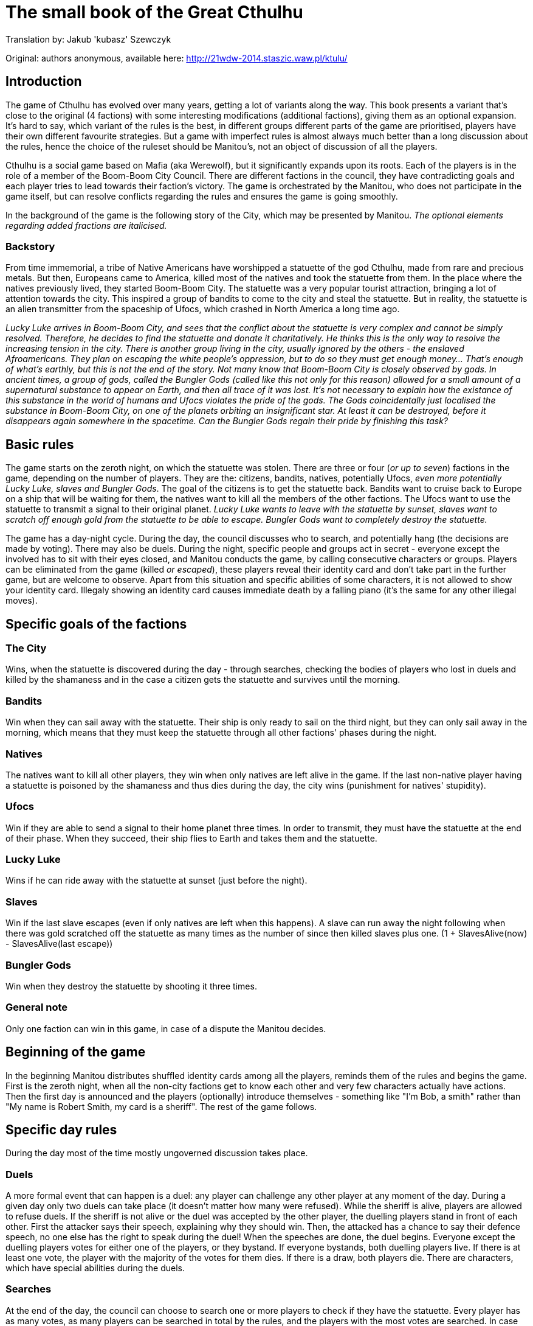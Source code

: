 = The small book of the Great Cthulhu

Translation by: Jakub 'kubasz' Szewczyk

Original: authors anonymous, available here: http://21wdw-2014.staszic.waw.pl/ktulu/

== Introduction

The game of Cthulhu has evolved over many years, getting a lot of variants
along the way. This book presents a variant that's close to the original (4
factions) with some interesting modifications (additional factions), giving
them as an optional expansion. It's hard to say, which variant of the rules is
the best, in different groups different parts of the game are prioritised,
players have their own different favourite strategies. But a game with
imperfect rules is almost always much better than a long discussion about the
rules, hence the choice of the ruleset should be Manitou's, not an object of
discussion of all the players.

Cthulhu is a social game based on Mafia (aka Werewolf), but it significantly
expands upon its roots. Each of the players is in the role of a member of the
Boom-Boom City Council. There are different factions in the council, they have
contradicting goals and each player tries to lead towards their faction's
victory. The game is orchestrated by the Manitou, who does not participate in
the game itself, but can resolve conflicts regarding the rules and ensures the
game is going smoothly.

In the background of the game is the following story of the City, which may be
presented by Manitou. _The optional elements regarding added fractions are
italicised._

=== Backstory

From time immemorial, a tribe of Native Americans have worshipped a statuette
of the god Cthulhu, made from rare and precious metals. But then, Europeans
came to America, killed most of the natives and took the statuette from them.
In the place where the natives previously lived, they started Boom-Boom City.
The statuette was a very popular tourist attraction, bringing a lot of
attention towards the city. This inspired a group of bandits to come to the
city and steal the statuette. But in reality, the statuette is an alien
transmitter from the spaceship of Ufocs, which crashed in North America a long
time ago.

_Lucky Luke arrives in Boom-Boom City, and sees that the conflict about the
statuette is very complex and cannot be simply resolved. Therefore, he decides
to find the statuette and donate it charitatively. He thinks this is the only
way to resolve the increasing tension in the city. There is another group
living in the city, usually ignored by the others - the enslaved Afroamericans.
They plan on escaping the white people's oppression, but to do so they must get
enough money... That's enough of what's earthly, but this is not the end of the
story. Not many know that Boom-Boom City is closely observed by gods. In
ancient times, a group of gods, called the Bungler Gods (called like this not
only for this reason) allowed for a small amount of a supernatural substance to
appear on Earth, and then all trace of it was lost. It's not necessary to
explain how the existance of this substance in the world of humans and Ufocs
violates the pride of the gods. The Gods coincidentally just localised the
substance in Boom-Boom City, on one of the planets orbiting an insignificant
star. At least it can be destroyed, before it disappears again somewhere in the
spacetime. Can the Bungler Gods regain their pride by finishing this task?_

== Basic rules

The game starts on the zeroth night, on which the statuette was stolen.
There are three or four (_or up to seven_) factions in the game, depending
on the number of players. They are the: citizens, bandits, natives,
potentially Ufocs, _even more potentially Lucky Luke, slaves and Bungler Gods_.
The goal of the citizens is to get the statuette back. Bandits want to
cruise back to Europe on a ship that will be waiting for them,
the natives want to kill all the members of the other factions. The Ufocs
want to use the statuette to transmit a signal to their original planet.
_Lucky Luke wants to leave with the statuette by sunset, slaves want to
scratch off enough gold from the statuette to be able to escape. Bungler
Gods want to completely destroy the statuette._

The game has a day-night cycle. During the day, the council discusses who to
search, and potentially hang (the decisions are made by voting). There may also
be duels. During the night, specific people and groups act in secret - everyone
except the involved has to sit with their eyes closed, and Manitou conducts the
game, by calling consecutive characters or groups. Players can be eliminated
from the game (killed _or escaped_), these players reveal their identity card
and don't take part in the further game, but are welcome to observe. Apart from
this situation and specific abilities of some characters, it is not allowed to
show your identity card. Illegaly showing an identity card causes immediate
death by a falling piano (it's the same for any other illegal moves).

== Specific goals of the factions

=== The City

Wins, when the statuette is discovered during the day - through searches,
checking the bodies of players who lost in duels and killed by the shamaness
and in the case a citizen gets the statuette and survives until the morning.

=== Bandits

Win when they can sail away with the statuette. Their ship is only ready
to sail on the third night, but they can only sail away in the morning, which
means that they must keep the statuette through all other factions' phases
during the night.

=== Natives

The natives want to kill all other players, they win when only natives are
left alive in the game. If the last non-native player having a statuette
is poisoned by the shamaness and thus dies during the day, the city wins
(punishment for natives' stupidity).

=== Ufocs

Win if they are able to send a signal to their home planet three times.
In order to transmit, they must have the statuette at the end of their phase.
When they succeed, their ship flies to Earth and takes them and the statuette.

=== Lucky Luke

Wins if he can ride away with the statuette at sunset (just before the night).

=== Slaves

Win if the last slave escapes (even if only natives are left when this happens).
A slave can run away the night following when there was gold scratched
off the statuette as many times as the number of since then killed slaves plus one. (1 + SlavesAlive(now) - SlavesAlive(last escape))

=== Bungler Gods

Win when they destroy the statuette by shooting it three times.

=== General note

Only one faction can win in this game, in case of a dispute the Manitou decides.

== Beginning of the game

In the beginning Manitou distributes shuffled identity cards among all the
players, reminds them of the rules and begins the game. First is the zeroth
night, when all the non-city factions get to know each other and very few
characters actually have actions. Then the first day is announced and the
players (optionally) introduce themselves - something like "I'm Bob, a smith"
rather than "My name is Robert Smith, my card is a sheriff". The rest of the
game follows.

== Specific day rules

During the day most of the time mostly ungoverned discussion takes place.

=== Duels

A more formal event that can happen is a duel: any player can challenge any
other player at any moment of the day. During a given day only two duels can
take place (it doesn't matter how many were refused). While the sheriff is
alive, players are allowed to refuse duels. If the sheriff is not alive or the
duel was accepted by the other player, the duelling players stand in front of
each other. First the attacker says their speech, explaining why they should
win. Then, the attacked has a chance to say their defence speech, no one else
has the right to speak during the duel! When the speeches are done, the duel
begins. Everyone except the duelling players votes for either one of the
players, or they bystand. If everyone bystands, both duelling players live. If
there is at least one vote, the player with the majority of the votes for them
dies. If there is a draw, both players die. There are characters, which have
special abilities during the duels.

=== Searches

At the end of the day, the council can choose to search one or more players
to check if they have the statuette. Every player has as many votes, as
many players can be searched in total by the rules, and the players with the
most votes are searched. In case of a draw, a second round of voting is done
by the Manitou, and in case the draw cannot be resolved (by Manitou's judgement)
the players with the drawing votes and all players with less votes are excluded
from the searches. After the searches, Manitou says whether any of the searched
players had the statuette. If they had it, the city wins. Otherwise, the council
votes whether they want to hang one of the searched players. If they decide yes (without a draw),
another vote is conducted to determine which of the players to hang according
to the same rules as before, but in case of a draw no one is hanged.
The players are allowed to bystand and not vote *only* in the duels.

== Specific night rules

During the night, Manitou will wake specific factions or characters. The
players must remember to remain silent during the night. Usually the sleeping
cover their faces with their hands to make it clear who's sleeping and who's
not. Each of the waked players has to follow Manitou's instructions and then go
back to sleep. It's possible that a person is not active (e.g. was drunk or
locked up by a sheriff), then don't wake up during that night at all. If that
player has the statuette, the statuette cannot be taken from them and they
cannot pass it to anyone.

The first to act during the night is _Lucky Luke, then_ all the "nightly"
citizens, following that the bandits, natives, Ufocs, _slaves, and Bungler
Gods_.

Each faction apart from the city acts as a whole, the decisions are made by the
majority and if that can't decide, Manitou will ask the highest ranking member
of the faction for the final choice. If the faction has the statuette, then the
highest ranking member decides who will own it. _If Lucky Luke has the
statuette in the beginning of his phase, he wins, otherwise he searches a
chosen person._ Bandits, if they don't have the statuette, can choose a person
to steal from - if they have the statuette, it goes to the bandits. The natives
kill a chosen person every night, if the killed person has the statuette, the
natives take it. If they have (or just got through murder) the statuette, they
get to kill another person that night. If Ufocs are in the game, search one
person every night without the ability to kill them. _If a slave wants to
escape, then they do it in the beginning of the slaves' turn (one is chosen by
the group), then the slaves can try stealing the statuette from one person. If
they have the statuette at the end of their turn, they scratch gold off it. The
Bungler Gods shoot at someone every night. With a 75% probability they succeed,
then if the person has the statuette the Gods can (but don't have to) steal it.
If the shot is not successful, the target dies.

== General rules

== Character descriptions

<<<

== Reference material for the Manitou

=== Zeroth night actions in order

=== Day actions

=== Night actions

=== Suggested faction distributions for basic factions
